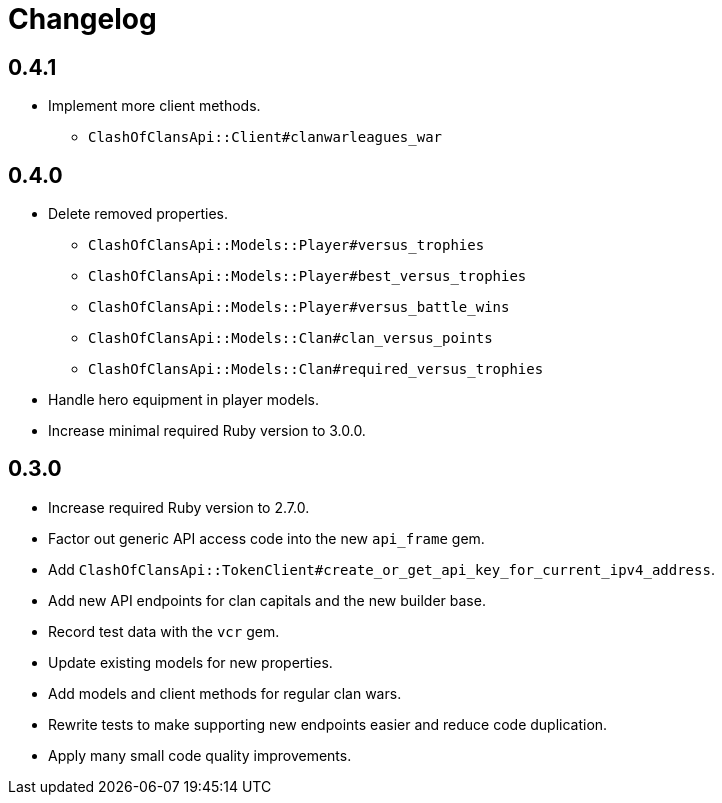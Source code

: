 = Changelog

== 0.4.1

* Implement more client methods.
** `ClashOfClansApi::Client#clanwarleagues_war`

== 0.4.0

* Delete removed properties.
** `ClashOfClansApi::Models::Player#versus_trophies`
** `ClashOfClansApi::Models::Player#best_versus_trophies`
** `ClashOfClansApi::Models::Player#versus_battle_wins`
** `ClashOfClansApi::Models::Clan#clan_versus_points`
** `ClashOfClansApi::Models::Clan#required_versus_trophies`
* Handle hero equipment in player models.
* Increase minimal required Ruby version to 3.0.0.

== 0.3.0

* Increase required Ruby version to 2.7.0.
* Factor out generic API access code into the new `api_frame` gem.
* Add `ClashOfClansApi::TokenClient#create_or_get_api_key_for_current_ipv4_address`.
* Add new API endpoints for clan capitals and the new builder base.
* Record test data with the `vcr` gem.
* Update existing models for new properties.
* Add models and client methods for regular clan wars.
* Rewrite tests to make supporting new endpoints easier and reduce code duplication.
* Apply many small code quality improvements.
